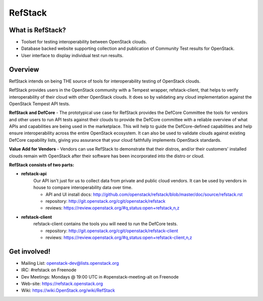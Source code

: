 =========
RefStack
=========

What is RefStack?
#################

- Toolset for testing interoperability between OpenStack clouds.
- Database backed website supporting collection and publication of
  Community Test results for OpenStack.
- User interface to display individual test run results.

Overview
##########

RefStack intends on being THE source of tools for interoperability testing
of OpenStack clouds.

RefStack provides users in the OpenStack community with a Tempest wrapper,
refstack-client, that helps to verify interoperability of their cloud
with other OpenStack clouds. It does so by validating any cloud
implementation against the OpenStack Tempest API tests.

**RefStack and DefCore** - The prototypical use case for RefStack provides
the DefCore Committee the tools for vendors and other users to run API
tests against their clouds to provide the DefCore committee with a reliable
overview of what APIs and capabilities are being used in the marketplace.
This will help to guide the DefCore-defined capabilities and help ensure
interoperability across the entire OpenStack ecosystem. It can also
be used to validate clouds against existing DefCore capability lists,
giving you assurance that your cloud faithfully implements OpenStack
standards.

**Value Add for Vendors** - Vendors can use RefStack to demonstrate that
their distros, and/or their customers' installed clouds remain with OpenStack
after their software has been incorporated into the distro or cloud.

**RefStack consists of two parts:**

* **refstack-api**
   Our API isn't just for us to collect data from private and public cloud
   vendors. It can be used by vendors in house to compare interoperability
   data over time.

   * API and UI install docs: http://github.com/openstack/refstack/blob/master/doc/source/refstack.rst
   * repository: http://git.openstack.org/cgit/openstack/refstack
   * reviews: https://review.openstack.org/#q,status:open+refstack,n,z

* **refstack-client**
   refstack-client contains the tools you will need to run the DefCore tests.

   * repository: http://git.openstack.org/cgit/openstack/refstack-client
   * reviews: https://review.openstack.org/#q,status:open+refstack-client,n,z

Get involved!
###############

* Mailing List: openstack-dev@lists.openstack.org
* IRC: #refstack on Freenode
* Dev Meetings: Mondays @ 19:00 UTC in #openstack-meeting-alt on Freenode
* Web-site: https://refstack.openstack.org
* Wiki: https://wiki.OpenStack.org/wiki/RefStack



